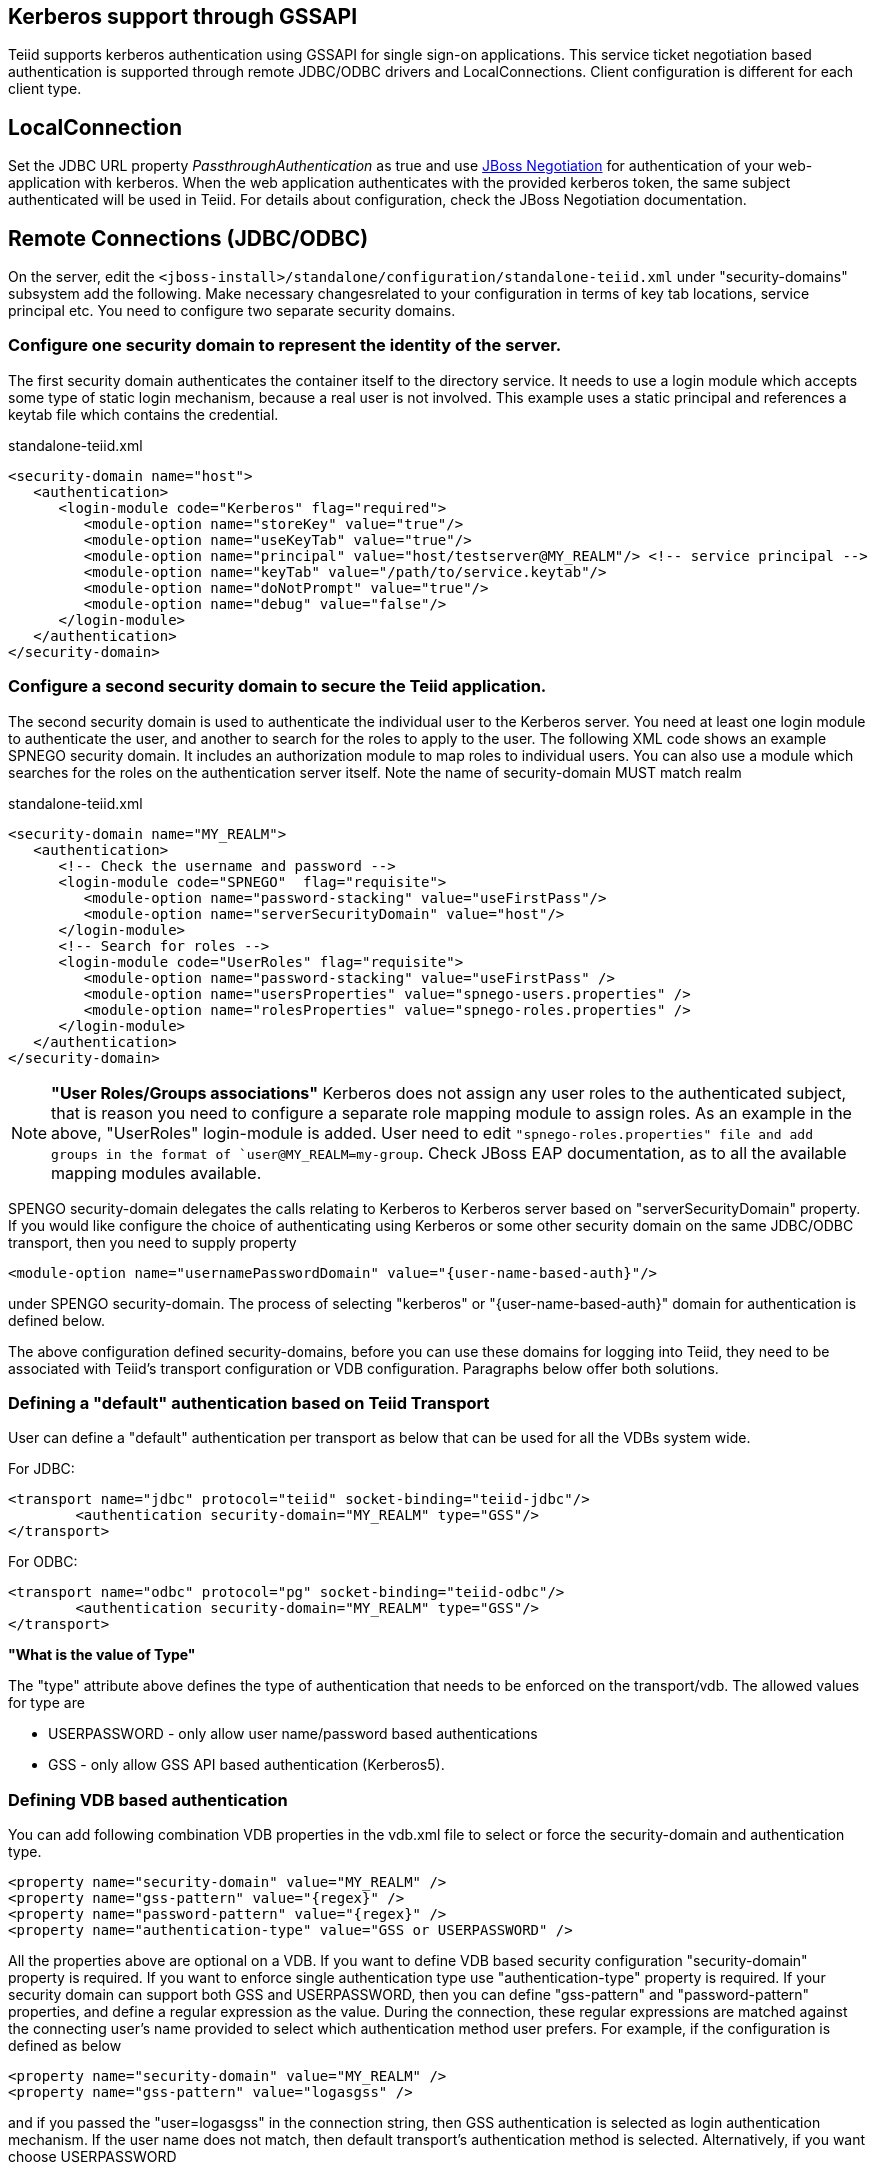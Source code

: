 
== Kerberos support through GSSAPI


Teiid supports kerberos authentication using GSSAPI for single sign-on applications. This service ticket negotiation based authentication is supported through remote JDBC/ODBC drivers and LocalConnections. Client configuration is different for each client type.

== LocalConnection

Set the JDBC URL property _PassthroughAuthentication_ as true and use http://community.jboss.org/docs/DOC-10680[JBoss Negotiation] for authentication of your web-application with kerberos. When the web application authenticates with the provided kerberos token, the same subject authenticated will be used in Teiid. For details about configuration, check the JBoss Negotiation documentation.

== Remote Connections (JDBC/ODBC)

On the server, edit the `<jboss-install>/standalone/configuration/standalone-teiid.xml` under "security-domains" subsystem add the following. Make necessary changesrelated to your configuration in terms of key tab locations, service principal etc. You need to configure two separate security domains.

=== Configure one security domain to represent the identity of the server.

The first security domain authenticates the container itself to the directory service. It needs to use a login module which accepts some type of static login mechanism, because a real user is not involved. This example uses a static principal and references a keytab file which contains the credential.

[source,xml]
.standalone-teiid.xml
----
<security-domain name="host">
   <authentication>
      <login-module code="Kerberos" flag="required">
         <module-option name="storeKey" value="true"/>
         <module-option name="useKeyTab" value="true"/>
         <module-option name="principal" value="host/testserver@MY_REALM"/> <!-- service principal -->
         <module-option name="keyTab" value="/path/to/service.keytab"/>
         <module-option name="doNotPrompt" value="true"/>
         <module-option name="debug" value="false"/>
      </login-module>
   </authentication>
</security-domain>    
----

=== Configure a second security domain to secure the Teiid application.

The second security domain is used to authenticate the individual user to the Kerberos server. You need at least one login module to authenticate the user, and another to search for the roles to apply to the user. The following XML code shows an example SPNEGO security domain. It includes an authorization module to map roles to individual users. You can also use a module which searches for the roles on the authentication server itself. Note the name of security-domain MUST match realm

[source,xml]
.standalone-teiid.xml
----
<security-domain name="MY_REALM">
   <authentication>
      <!-- Check the username and password -->
      <login-module code="SPNEGO"  flag="requisite">
         <module-option name="password-stacking" value="useFirstPass"/>
         <module-option name="serverSecurityDomain" value="host"/>
      </login-module>
      <!-- Search for roles -->
      <login-module code="UserRoles" flag="requisite">
         <module-option name="password-stacking" value="useFirstPass" />
         <module-option name="usersProperties" value="spnego-users.properties" />
         <module-option name="rolesProperties" value="spnego-roles.properties" />
      </login-module> 
   </authentication>
</security-domain>
----

NOTE: *"User Roles/Groups associations"* Kerberos does not assign any user roles to the authenticated subject, that is reason you need to configure a separate role mapping module to assign roles. As an example in the above, "UserRoles" login-module is added. User need to edit `"spnego-roles.properties" file and add groups
in the format of `user@MY_REALM=my-group`. Check JBoss EAP documentation, as to all the available mapping modules available.

SPENGO security-domain delegates the calls relating to Kerberos to Kerberos server based on "serverSecurityDomain" property. If you would like configure the choice of authenticating using Kerberos or some other
security domain on the same JDBC/ODBC transport, then you need to supply property

[source,xml]
----
<module-option name="usernamePasswordDomain" value="{user-name-based-auth}"/>
----

under SPENGO security-domain. The process of selecting "kerberos" or "\{user-name-based-auth}" domain for authentication is defined below.

The above configuration defined security-domains, before you can use these domains for logging into Teiid, they need to be associated with Teiid’s transport configuration or VDB configuration. Paragraphs below offer both solutions.

=== Defining a "default" authentication based on Teiid Transport

User can define a "default" authentication per transport as below that can be used for all the VDBs system wide.

[source,xml]
.For JDBC:
----
<transport name="jdbc" protocol="teiid" socket-binding="teiid-jdbc"/>
        <authentication security-domain="MY_REALM" type="GSS"/>
</transport>
----

[source,xml]
.For ODBC:
----
<transport name="odbc" protocol="pg" socket-binding="teiid-odbc"/>
        <authentication security-domain="MY_REALM" type="GSS"/>
</transport>
----

*"What is the value of Type"*

The "type" attribute above defines the type of authentication that needs to be enforced on the transport/vdb. The allowed values for type are

* USERPASSWORD - only allow user name/password based authentications
* GSS - only allow GSS API based authentication (Kerberos5).

=== Defining VDB based authentication

You can add following combination VDB properties in the vdb.xml file to
select or force the security-domain and authentication type.

[source,xml]
----
<property name="security-domain" value="MY_REALM" />
<property name="gss-pattern" value="{regex}" />
<property name="password-pattern" value="{regex}" />
<property name="authentication-type" value="GSS or USERPASSWORD" />
----

All the properties above are optional on a VDB. If you want to define VDB based security configuration "security-domain" property is required. If you want to enforce single authentication type use "authentication-type" property is required. If your security domain can support both GSS and USERPASSWORD, then you can define "gss-pattern" and "password-pattern" properties, and define a regular expression as the value. During the connection, these regular expressions are matched against the connecting user’s name provided to select which authentication method user prefers. For example, if the configuration is defined as below

[source,xml]
----
<property name="security-domain" value="MY_REALM" />
<property name="gss-pattern" value="logasgss" />
----

and if you passed the "user=logasgss" in the connection string, then GSS authentication is selected as login authentication mechanism. If the user name does not match, then default transport’s authentication method is selected. Alternatively, if you want choose USERPASSWORD

[source,xml]
----
<property name="security-domain" value="MY_REALM" />
<property name="password-pattern" value="*-simple" />
----

and if the user name is like "mike-simple", then that user will be subjected to authenticate against USERPASSWORD based authentication domain. You can configure different security-domains for different VDBS. VDB authentication will no longer be dependent upon underlying transport. If you like force "GSS" all the time then use configuration like below

[source,xml]
----
<property name="security-domain" value="MY_REALM" />
<property name="authentication-type" value="GSS" />
----

=== Required System Properties on Server

Edit the "standalone.conf" file in the "$\{jboss-as}/bin" directory and add the following JVM options (changing the realm and KDC settings according to your environment)

----
JAVA_OPTS = "$JAVA_OPTS -Djava.security.krb5.realm=EXAMPLE.COM -Djava.security.krb5.kdc=kerberos.example.com -Djavax.security.auth.useSubjectCredsOnly=false"
----

or

----
JAVA_OPTS = "$JAVA_OPTS -Djava.security.krb5.conf=/path/to/krb5.conf -Djava.security.krb5.debug=false -Djavax.security.auth.useSubjectCredsOnly=false"
----

or you can also add these properties inside standalone-teiid.xml file, right after \{<extensions>} segment as

[source,xml]
----
<system-properties>
    <property name="java.security.krb5.conf" value="/pth/to/krb5.conf"/>
    <property name="java.security.krb5.debug" value="false"/>
    <property name="javax.security.auth.useSubjectCredsOnly" value="false"/>
</system-properties>
----

This finishes the configuration on the server side, restart the server and make sure there are no errors during start up.

=== JDBC Client Configuration

Your workstation where the JDBC Client exists must have been authenticated using GSS API against Active Directory or Enterprise directory server. See this website http://spnego.sourceforge.net[http://spnego.sourceforge.net] on instructions as to how to verify your system is authenticated into enterprise directory server. Contact your company’s operations team if you have any questions.

In your client VM the JAAS configuration for Kerberos authentication needs to be written. A sample configuration file (client.conf) is show below

.*"client.conf"*
----
Teiid {
    com.sun.security.auth.module.Krb5LoginModule required
    useTicketCache=true
    storeKey=true
    useKeyTab=true 
    keyTab="/path/to/krb5.keytab" 
    doNotPrompt=true 
    debug=false
    principal="user@EXAMPLE.COM";
};
----

Make sure you have configured the "keytab" properly, you can check this website for utilities and instructions to check your access to KDC server and to create keytab especially on windows environments http://spnego.sourceforge.net[http://spnego.sourceforge.net]. For Redhat Linux see https://access.redhat.com/site/solutions/208173[https://access.redhat.com/site/solutions/208173]

Add the following JVM options to your client’s startup script - change Realm and KDC settings according to your environment

.*"Based on krb5.conf file"*
----
-Djava.security.krb5.conf=/path/to/krb5.conf (default on Linux /etc/krb5.conf)
-Djava.security.auth.login.config=/path/to/client.conf
-Djavax.security.auth.useSubjectCredsOnly=false
-Dsun.security.krb5.debug=false
----

or

.*"Based on KDC and Realm file"*
----
-Djava.security.krb5.realm=EXAMPLE.COM
-Djava.security.krb5.kdc=kerberos.example.com
-Djavax.security.auth.useSubjectCredsOnly=false
-Dsun.security.krb5.debug=false
-Djava.security.auth.login.config=/path/to/client.conf
----

Add the following additional URL connection properties to Teiid JDBC connection string along with URL property. Note that when configured with Kerberos, in order to participate in Kerberos based authentication
you need to configure "user" property as required by "gss-pattern" or define the "authentication-type" property on the VDB or transport. However, after successful login into security-domain, the user name from GSS login context will be used for representing the session in the Teiid.

----
jaasName=Teiid;user={pattern};kerberosServicePrincipleName=host/testserver@MY_REALM
----

_jassName_ defines the JAAS configuration name in login.config file. This property is optional, if omitted the "Teiid" is used as the default configuration name.

_kerberosServicePrincipleName_ defines service principle that needs to be requested on behalf of the service that is being connected to using the Kerberos principle configured. If this property is omitted the default service principle would be "TEIID/hostname" and hostname is derived from the JDBC connection URL.

NOTE: In order to avoid adding the service principle name to all your JDBC and ODBC clients, Teiid can use the default service principle name as "TEIID/hostname". Create this service ticket in KDC. This also helps if you move your Teiid server one host to another by simply creating a new principle in KDC with new host name. Then you would only required to update hostname in the URL.

=== ODBC Client Configuration

Create a DSN for the VDB on the client machine to the VDB that you would like to connect using PostgreSQL ODBC driver. In order to participate in Kerberos based authentication you need to configure "user" property as required by "gss-pattern" or define the "authentication-type" property on the VDB or transport.

No additional configuration is needed as part of this, except that your workstation where the ODBC DSN exists must have been authenticated using GSS API against Active Directory or other Enterprise directory server. See this website http://spnego.sourceforge.net[http://spnego.sourceforge.net] on instructions as to how to verify your system is authenticated into enterprise directory server. Contact your company’s operations team if you have any questions.

